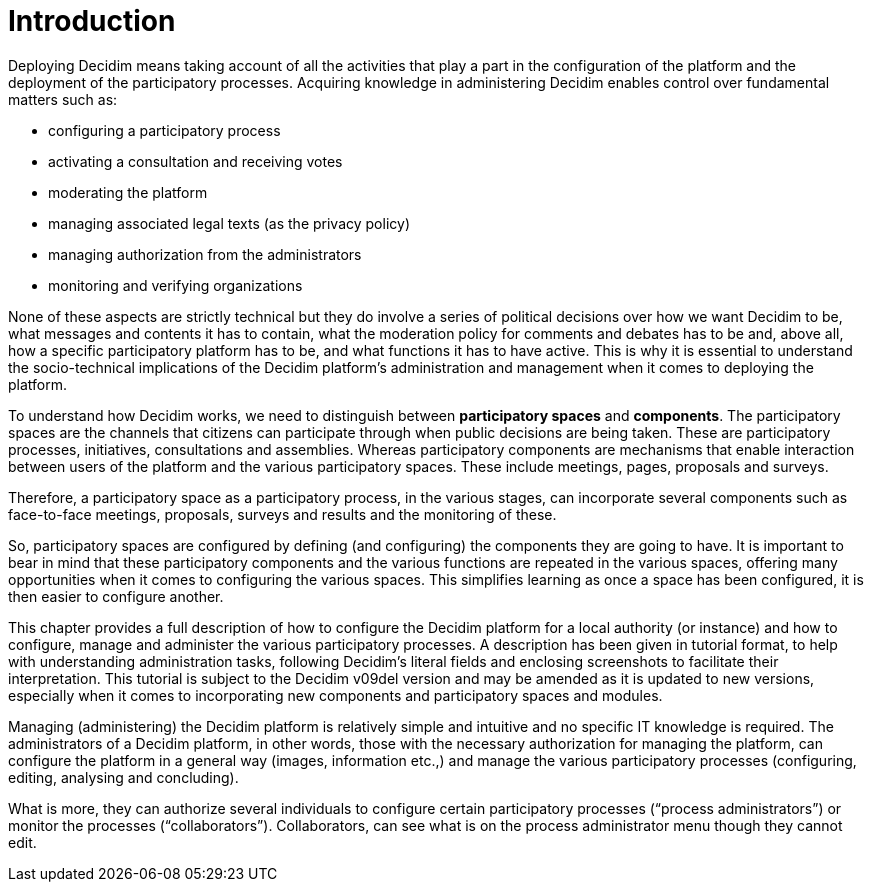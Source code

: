 = Introduction

Deploying Decidim means taking account of all the activities that play a part in the configuration of the platform and the deployment of the participatory processes. Acquiring knowledge in administering Decidim enables control over fundamental matters such as:

* configuring a participatory process
* activating a consultation and receiving votes
* moderating the platform
* managing associated legal texts (as the privacy policy)
* managing authorization from the administrators
* monitoring and verifying organizations

None of these aspects are strictly technical but they do involve a series of political decisions over how we want Decidim to be, what messages and contents it has to contain, what the moderation policy for comments and debates has to be and, above all, how a specific participatory platform has to be, and what functions it has to have active. This is why it is essential to understand the socio-technical implications of the Decidim platform’s administration and management when it comes to deploying the platform.

To understand how Decidim works, we need to distinguish between *participatory spaces* and *components*.  The participatory spaces are the channels that citizens can participate through when public decisions are being taken. These are participatory processes, initiatives, consultations and assemblies.
Whereas participatory components are mechanisms that enable interaction between users of the platform and the various participatory spaces. These include meetings, pages, proposals and surveys.

Therefore, a participatory space as a participatory process, in the various stages, can incorporate several components such as face-to-face meetings, proposals, surveys and results and the monitoring of these.

So, participatory spaces are configured by defining (and configuring) the components they are going to have. It is important to bear in mind that these participatory components and the various functions are repeated in the various spaces, offering many opportunities when it comes to configuring the various spaces. This simplifies learning as once a space has been configured, it is then easier to configure another.

This chapter provides a full description of how to configure the Decidim platform for a local authority (or instance) and how to configure, manage and administer the various participatory processes. A description has been given in tutorial format, to help with understanding administration tasks, following Decidim’s literal fields and enclosing screenshots to facilitate their interpretation. This tutorial is subject to the Decidim v09del version and may be amended as it is updated to new versions, especially when it comes to incorporating new components and participatory spaces and modules.

Managing (administering) the Decidim platform is relatively simple and intuitive and no specific IT knowledge is required. The administrators of a Decidim platform, in other words, those with the necessary authorization for managing the platform, can configure the platform in a general way (images, information etc.,) and manage the various participatory processes (configuring, editing, analysing and concluding).

What is more, they can authorize several individuals to configure certain participatory processes (“process administrators”) or monitor the processes (“collaborators”). Collaborators, can see what is on the process administrator menu though they cannot edit.
